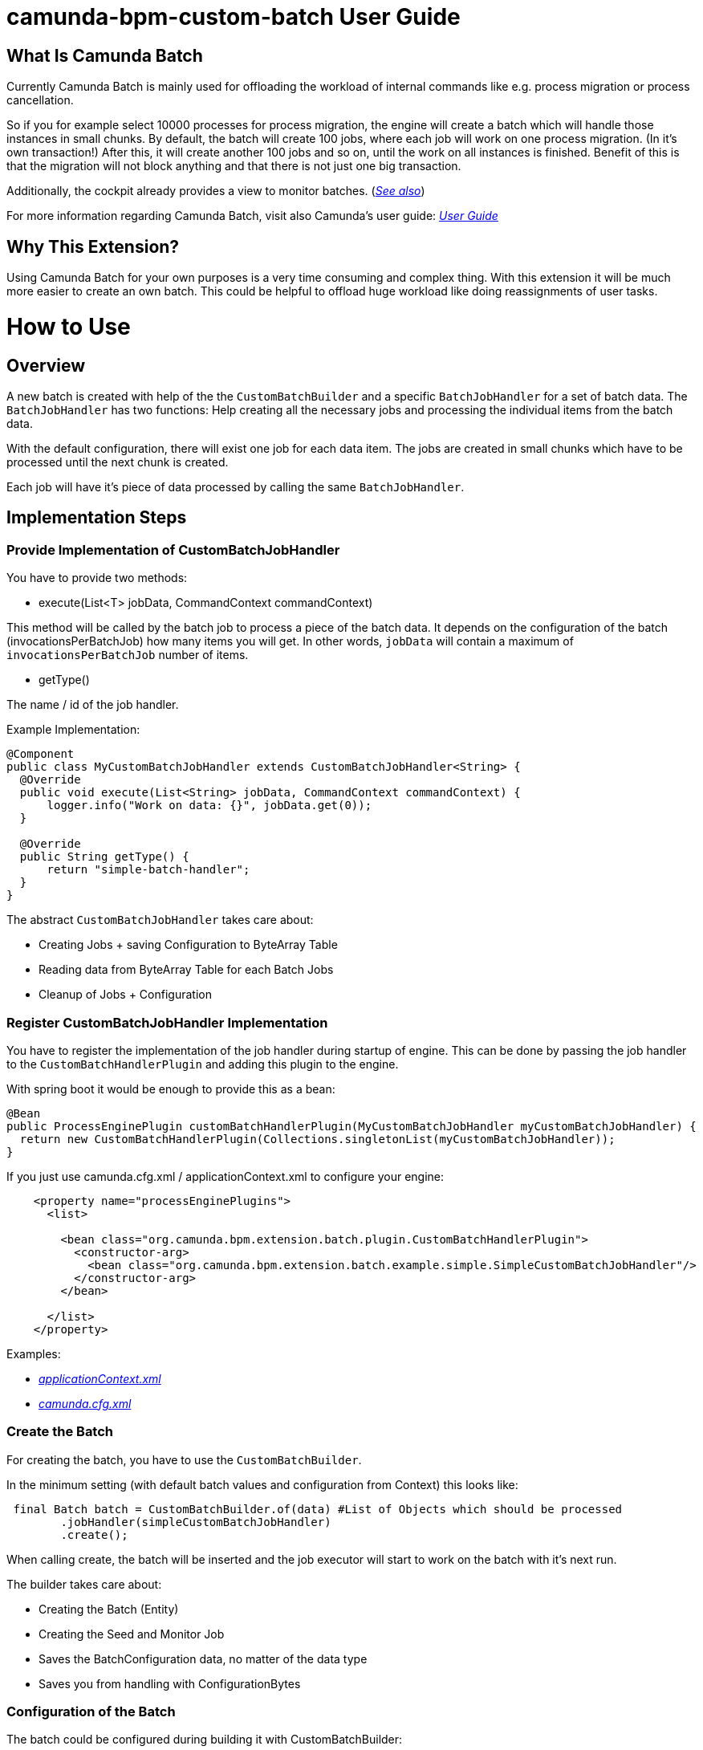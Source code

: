 # camunda-bpm-custom-batch User Guide

## What Is Camunda Batch

Currently Camunda Batch is mainly used for offloading the workload of internal commands like e.g. process migration or process cancellation.

So if you for example select 10000 processes for process migration, the engine will create a batch which will handle those instances in small chunks.
By default, the batch will create 100 jobs, where each job will work on one process migration. (In it's own transaction!)
After this, it will create another 100 jobs and so on, until the work on all instances is finished.
Benefit of this is that the migration will not block anything and that there is not just one big transaction.

Additionally, the cockpit already provides a view to monitor batches. (_https://docs.camunda.org/manual/7.6/webapps/cockpit/batch/monitoring/[See also]_)

For more information regarding Camunda Batch, visit also Camunda's user guide: _https://docs.camunda.org/manual/7.6/user-guide/process-engine/batch/[User Guide]_

## Why This Extension?

Using Camunda Batch for your own purposes is a very time consuming and complex thing.
With this extension it will be much more easier to create an own batch.
This could be helpful to offload huge workload like doing reassignments of user tasks.

# How to Use

## Overview

A new batch is created with help of the the `CustomBatchBuilder` and a specific `BatchJobHandler` for a set of batch data.
The `BatchJobHandler` has two functions: Help creating all the necessary jobs and processing the individual items from the batch data.

With the default configuration, there will exist one job for each data item.
The jobs are created in small chunks which have to be processed until the next chunk is created.

Each job will have it's piece of data processed by calling the same `BatchJobHandler`.

## Implementation Steps

### Provide Implementation of CustomBatchJobHandler

You have to provide two methods:

* execute(List<T> jobData, CommandContext commandContext)

This method will be called by the batch job to process a piece of the batch data.
It depends on the configuration of the batch (invocationsPerBatchJob) how many items you will get.
In other words, `jobData` will contain a maximum of `invocationsPerBatchJob` number of items.

* getType()

The name / id of the job handler.

.Example Implementation:
```
@Component
public class MyCustomBatchJobHandler extends CustomBatchJobHandler<String> {
  @Override
  public void execute(List<String> jobData, CommandContext commandContext) {
      logger.info("Work on data: {}", jobData.get(0));
  }

  @Override
  public String getType() {
      return "simple-batch-handler";
  }
}
```

The abstract `CustomBatchJobHandler` takes care about:

* Creating Jobs + saving Configuration to ByteArray Table

* Reading data from ByteArray Table for each Batch Jobs

* Cleanup of Jobs + Configuration

### Register CustomBatchJobHandler Implementation

You have to register the implementation of the job handler during startup of engine.
This can be done by passing the job handler to the `CustomBatchHandlerPlugin` and adding this plugin to the engine.

.With spring boot it would be enough to provide this as a bean:
```
@Bean
public ProcessEnginePlugin customBatchHandlerPlugin(MyCustomBatchJobHandler myCustomBatchJobHandler) {
  return new CustomBatchHandlerPlugin(Collections.singletonList(myCustomBatchJobHandler));
}
```

.If you just use camunda.cfg.xml / applicationContext.xml to configure your engine:
```
    <property name="processEnginePlugins">
      <list>

        <bean class="org.camunda.bpm.extension.batch.plugin.CustomBatchHandlerPlugin">
          <constructor-arg>
            <bean class="org.camunda.bpm.extension.batch.example.simple.SimpleCustomBatchJobHandler"/>
          </constructor-arg>
        </bean>

      </list>
    </property>
```

Examples:

* _https://github.com/camunda/camunda-bpm-custom-batch/blob/master/examples/example-simple/src/main/webapp/WEB-INF/applicationContext.xml[applicationContext.xml]_

* _https://github.com/camunda/camunda-bpm-custom-batch/blob/master/extension/core/src/test/resources/camunda.cfg.xml[camunda.cfg.xml]_

### Create the Batch

For creating the batch, you have to use the `CustomBatchBuilder`.

In the minimum setting (with default batch values and configuration from Context) this looks like:

```
 final Batch batch = CustomBatchBuilder.of(data) #List of Objects which should be processed
        .jobHandler(simpleCustomBatchJobHandler)
        .create();
```

When calling create, the batch will be inserted and the job executor will start to work on the batch with it's next run.

The builder takes care about:

* Creating the Batch (Entity)

* Creating the Seed and Monitor Job

* Saves the BatchConfiguration data, no matter of the data type

* Saves you from handling with ConfigurationBytes

### Configuration of the Batch

The batch could be configured during building it with CustomBatchBuilder:

```
 final Batch batch = CustomBatchBuilder.of(data)
        .configuration(configuration)
        .jobHandler(simpleCustomBatchJobHandler)
        .jobsPerSeed(10)
        .invocationsPerBatchJob(5)
        .create(configuration.getCommandExecutorTxRequired());
```

#### Property `configuration`

Per default, the builder tries to get the process engine configuration from context.

```
Context.getProcessEngineConfiguration()
```

Custom Configuration could be set with:

```
CustomBatchBuilder.of().configuration(configuration)
```


#### Property `jobHandler`

Here you have to provide the batch job handler which should be used by the batch.

```
CustomBatchBuilder.of().jobHandler(simpleCustomBatchJobHandler)
```

#### Property  `jobsPerSeed`

Number of batch execution jobs created per seed job invocation.
The batch seed job is invoked until it has created all batch execution jobs required by the batch.

```
CustomBatchBuilder.of().jobsPerSeed(10)
```

Default is 100


#### Property `invocationsPerBatchJob`

How many data should be passed to the job handler.

E.g., for the process instance migration batch this specifies the number of process instances which are migrated per batch execution job.

```
CustomBatchBuilder.of().invocationsPerBatchJob(5)
```
Default is 1
